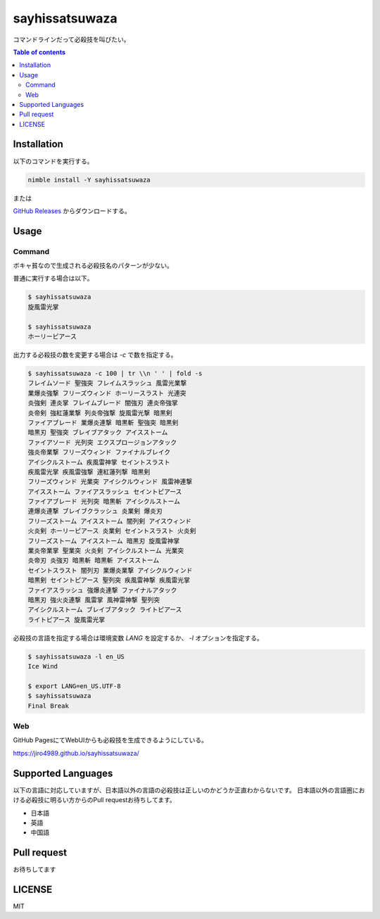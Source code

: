 =====
sayhissatsuwaza
=====

|nimble-version| |nimble-install| |nimble-docs| |gh-actions|

コマンドラインだって必殺技を叫びたい。

.. contents:: Table of contents
   :depth: 3

Installation
============

以下のコマンドを実行する。

.. code-block:: Bash

   nimble install -Y sayhissatsuwaza

または

`GitHub Releases <https://github.com/jiro4989/sayhissatsuwaza/releases>`_ からダウンロードする。

Usage
=====

Command
-------

ボキャ貧なので生成される必殺技名のパターンが少ない。

普通に実行する場合は以下。

.. code-block:: Bash

   $ sayhissatsuwaza
   旋風雷光掌

   $ sayhissatsuwaza
   ホーリーピアース

出力する必殺技の数を変更する場合は `-c` で数を指定する。

.. code-block:: Bash

   $ sayhissatsuwaza -c 100 | tr \\n ' ' | fold -s
   フレイムソード 聖強突 フレイムスラッシュ 風雷光業撃
   業爆炎強撃 フリーズウィンド ホーリースラスト 光連突
   炎強剣 連炎掌 フレイムブレード 闇強刃 連炎帝強掌
   炎帝剣 強紅蓮業撃 列炎帝強撃 旋風雷光撃 暗黒剣
   ファイアブレード 業爆炎連撃 暗黒斬 聖強突 暗黒剣
   暗黒刃 聖強突 ブレイブアタック アイスストーム
   ファイアソード 光列突 エクスプロージョンアタック
   強炎帝業撃 フリーズウィンド ファイナルブレイク
   アイシクルストーム 疾風雷神掌 セイントスラスト
   疾風雷光掌 疾風雷強撃 連紅蓮列撃 暗黒剣
   フリーズウィンド 光業突 アイシクルウィンド 風雷神連撃
   アイスストーム ファイアスラッシュ セイントピアース
   ファイアブレード 光列突 暗黒斬 アイシクルストーム
   連爆炎連撃 ブレイブクラッシュ 炎業剣 爆炎刃
   フリーズストーム アイスストーム 闇列剣 アイスウィンド
   火炎剣 ホーリーピアース 炎業剣 セイントスラスト 火炎剣
   フリーズストーム アイスストーム 暗黒刃 旋風雷神掌
   業炎帝業掌 聖業突 火炎剣 アイシクルストーム 光業突
   炎帝刃 炎強刃 暗黒斬 暗黒斬 アイスストーム
   セイントスラスト 闇列刃 業爆炎業撃 アイシクルウィンド
   暗黒剣 セイントピアース 聖列突 疾風雷神撃 疾風雷光掌
   ファイアスラッシュ 強爆炎連撃 ファイナルアタック
   暗黒刃 強火炎連撃 風雷掌 風神雷神撃 聖列突
   アイシクルストーム ブレイブアタック ライトピアース
   ライトピアース 旋風雷光掌

必殺技の言語を指定する場合は環境変数 `LANG` を設定するか、
`-l` オプションを指定する。

.. code-block:: Bash

   $ sayhissatsuwaza -l en_US
   Ice Wind

   $ export LANG=en_US.UTF-8
   $ sayhissatsuwaza
   Final Break

Web
------------

GitHub PagesにてWebUIからも必殺技を生成できるようにしている。

https://jiro4989.github.io/sayhissatsuwaza/

Supported Languages
===================

以下の言語に対応していますが、日本語以外の言語の必殺技は正しいのかどうか正直わからないです。
日本語以外の言語圏における必殺技に明るい方からのPull requestお待ちしてます。

* 日本語
* 英語
* 中国語

Pull request
============

お待ちしてます

LICENSE
=======

MIT

.. |gh-actions| image:: https://github.com/jiro4989/sayhissatsuwaza/workflows/test/badge.svg
   :target: https://github.com/jiro4989/sayhissatsuwaza/actions
.. |nimble-version| image:: https://nimble.directory/ci/badges/sayhissatsuwaza/version.svg
   :target: https://nimble.directory/ci/badges/sayhissatsuwaza/nimdevel/output.html
.. |nimble-install| image:: https://nimble.directory/ci/badges/sayhissatsuwaza/nimdevel/status.svg
   :target: https://nimble.directory/ci/badges/sayhissatsuwaza/nimdevel/output.html
.. |nimble-docs| image:: https://nimble.directory/ci/badges/sayhissatsuwaza/nimdevel/docstatus.svg
   :target: https://nimble.directory/ci/badges/sayhissatsuwaza/nimdevel/doc_build_output.html
